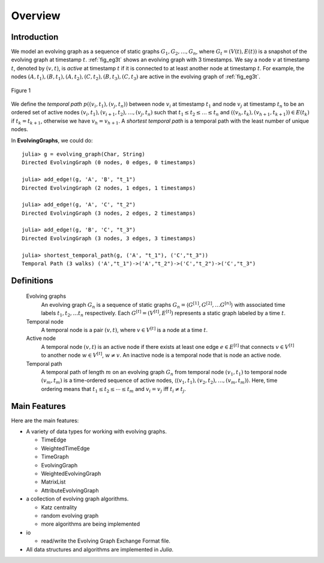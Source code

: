Overview
========

Introduction
-------------

We model an evolving graph as a sequence of static graphs
:math:`{G_1, G_2, \ldots, G_n }`, where :math:`G_t=(V(t), E(t))` is a
snapshot of the evolving graph at timestamp :math:`t`. :ref:`fig_eg3t`
shows an evolving graph with 3 timestamps. We say a node :math:`v` at
timestamp :math:`t`, denoted by :math:`(v,t)`, is *active* at timestamp
:math:`t` if it is connected to at least another node at timestamp
:math:`t`. For example, the nodes
:math:`(A,t_1),(B,t_1),(A,t_2),(C,t_2),(B,t_3),(C,t_3)` are active in
the evolving graph of :ref:`fig_eg3t`.

.. _fig_eg3t:
   
.. figure:: eg3t.png
   :align: center

   Figure 1

We define the *temporal path* :math:`p((v_i,t_1), (v_j,t_n))` between
node :math:`v_i` at timestamp :math:`t_1` and node :math:`v_j` at
timestamp :math:`t_n` to be an ordered set of active nodes
:math:`(v_i,t_1), (v_{i+1}, t_2),\ldots, (v_j,t_n)` such that
:math:`t_1 \leq t_2 \leq \ldots \leq t_n` and 
:math:`((v_h,t_k),(v_{h+1}, t_{k+1})) \in E(t_k)` if :math:`t_k = t_{k+1}`, 
otherwise we have :math:`v_h = v_{h+1}`. A *shortest temporal path* is a 
temporal path with the least number of unique nodes. 

In **EvolvingGraphs**, we could do::

  julia> g = evolving_graph(Char, String)
  Directed EvolvingGraph (0 nodes, 0 edges, 0 timestamps)

  julia> add_edge!(g, 'A', 'B', "t_1")
  Directed EvolvingGraph (2 nodes, 1 edges, 1 timestamps)

  julia> add_edge!(g, 'A', 'C', "t_2")
  Directed EvolvingGraph (3 nodes, 2 edges, 2 timestamps)

  julia> add_edge!(g, 'B', 'C', "t_3")
  Directed EvolvingGraph (3 nodes, 3 edges, 3 timestamps)

  julia> shortest_temporal_path(g, ('A', "t_1"), ('C',"t_3"))
  Temporal Path (3 walks) ('A',"t_1")->('A',"t_2")->('C',"t_2")->('C',"t_3")

Definitions
--------------

  Evolving graphs
                    An evolving graph :math:`G_n` is a sequence of static graphs 
                    :math:`G_n=\langle G^{[1]}, G^{[2]}, \ldots G^{[n]} \rangle` with
	            associated time labels :math:`t_1, t_2, \ldots t_n` respectively.
		    Each :math:`G^{[t]} = (V^{[t]}, E^{[t]})` represents a static graph
		    labeled by a time :math:`t`.

  Temporal node
                    A temporal node is a pair :math:`(v,t)`, where :math:`v \in V^{[t]}` is 
		    a node at a time :math:`t`.

  Active node
                    A temporal node :math:`(v,t)` is an active node if there exists at least
		    one edge :math:`e \in E^{[t]}` that connects :math:`v \in V^{[t]}` to 
		    another node :math:`w \in V^{[t]}`, :math:`w \ne v`. An inactive node
		    is a temporal node that is node an active node.

		    
  Temporal path
                    A temporal path of length :math:`m` on an evolving graph :math:`G_n`
		    from temporal node :math:`(v_1, t_1)` to temporal node :math:`(v_m, t_m)`
		    is a time-ordered sequence of active nodes, 
		    :math:`\langle (v_1, t_1), (v_2, t_2), \ldots, (v_m, t_m) \rangle`. Here, 
	            time ordering means that :math:`t_1 \leq t_2 \leq \cdots \leq t_m` and
		    :math:`v_i = v_j` iff :math:`t_i \ne t_j`.


Main Features
------------------

Here are the main features:

* A variety of data types for working with evolving graphs.

  - TimeEdge
  - WeightedTimeEdge
  - TimeGraph
  - EvolvingGraph     
  - WeightedEvolvingGraph
  - MatrixList
  - AttributeEvolvingGraph

* a collection of evolving graph algorithms.

  - Katz centrality
  - random evolving graph
  - more algorithms are being implemented

* io 

  - read/write the Evolving Graph Exchange Format file.

* All data structures and algorithms are implemented in *Julia*.

